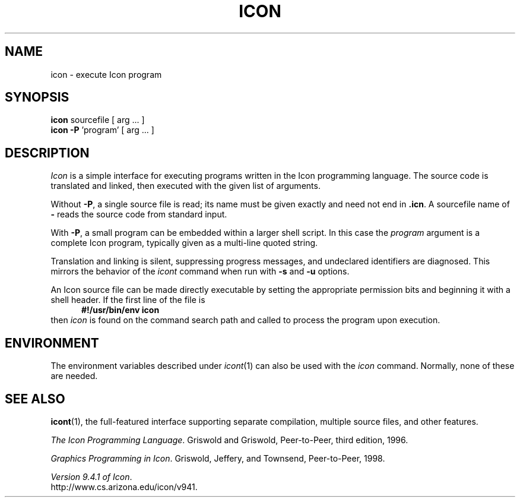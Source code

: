 .TH ICON 1 "9 May 2002" "University of Arizona"
.SH NAME
icon \- execute Icon program
.SH SYNOPSIS
\fBicon\fP sourcefile [ arg ... ]
.br
\fBicon \-P\fP 'program' [ arg ... ]
.SH DESCRIPTION
.I Icon
is a simple interface for executing programs written
in the Icon programming language.
The source code is translated and linked,
then executed with the given list of arguments.
.PP
Without
.BR \-P ,
a single source file is read;
its name must be given exactly
and need not end in
.BR .icn .
A sourcefile name of
.B \-
reads the source code from standard input.
.PP
With
.BR \-P ,
a small program can be embedded within a larger shell script.
In this case the
.I program
argument is a complete Icon program, typically given as a
multi-line quoted string.
.PP
Translation and linking is silent, suppressing progress messages,
and undeclared identifiers are diagnosed.
This mirrors the behavior of the 
.I icont
command when run with
.B \-s
and
.B \-u
options.
.PP
An Icon source file can be made directly executable
by setting the appropriate permission bits and
beginning it with a shell header.
If the first line of the file is
.in +.5i
.B #!/usr/bin/env icon
.in
then
.I icon
is found on the command search path
and called to process the program upon execution.
.SH ENVIRONMENT
The environment variables described under
.IR icont (1)
can also be used with the
.I icon
command.
Normally, none of these are needed.
.SH SEE ALSO
.BR icont (1),
the full-featured interface supporting separate compilation,
multiple source files, and other features.
.LP
.IR "The Icon Programming Language" .
Griswold and Griswold,
Peer-to-Peer, third edition, 1996.
.LP
.IR "Graphics Programming in Icon" .
Griswold, Jeffery, and Townsend,
Peer-to-Peer, 1998.
.LP
.IR "Version 9.4.1 of Icon" .
.br
http://www.cs.arizona.edu/icon/v941.
